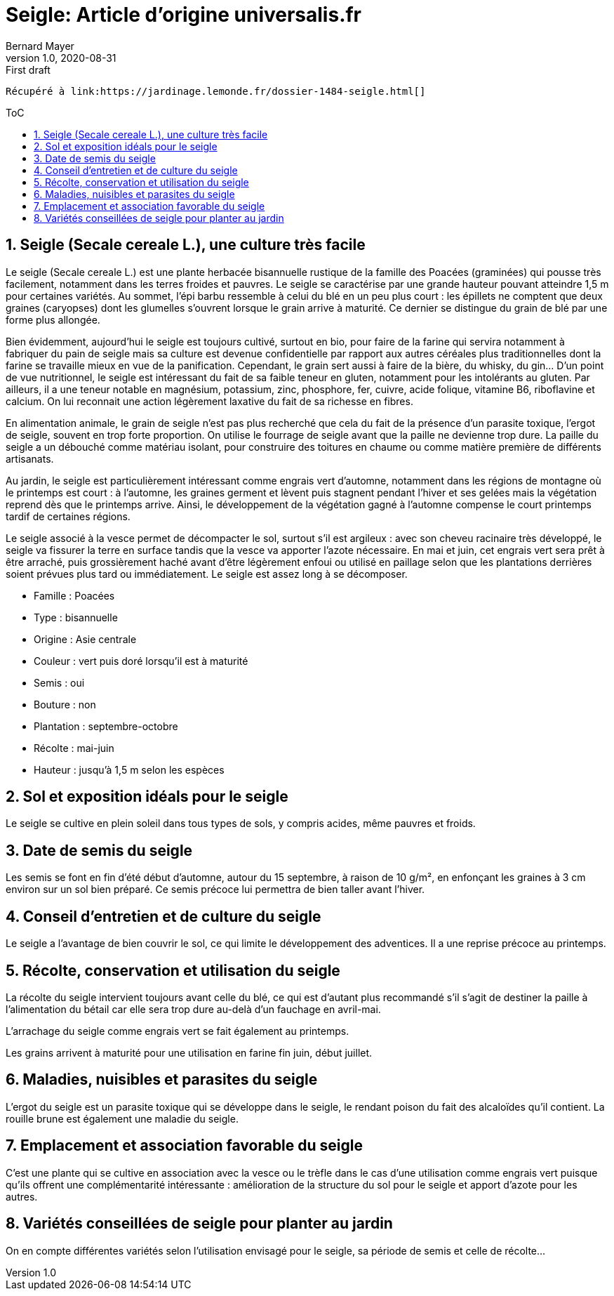 = Seigle: Article d'origine universalis.fr
Bernard Mayer
v1.0, 2020-08-31: First draft
:source-highlighter: coderay
:sectnums:
:toc: preamble
:toclevels: 4
:toc-title: ToC
// Permet que la ToC soit numerotee
:numbered:
:imagesdir: ./img
// :imagedir: ./MOS_Modelisation_UserCode-img

:ldquo: &laquo;&nbsp;
:rdquo: &nbsp;&raquo;

:keywords: Resilience Agro
:description: Je ne sait pas encore ce \
    que je vais écrire ici...
    
----
Récupéré à link:https://jardinage.lemonde.fr/dossier-1484-seigle.html[]
----


// ---------------------------------------------------

== Seigle (Secale cereale L.), une culture très facile
Le seigle (Secale cereale L.) est une plante herbacée bisannuelle rustique de la famille des Poacées (graminées) qui pousse très facilement, notamment dans les terres froides et pauvres. Le seigle se caractérise par une grande hauteur pouvant atteindre 1,5 m pour certaines variétés. Au sommet, l’épi barbu ressemble à celui du blé en un peu plus court : les épillets ne comptent que deux graines (caryopses) dont les glumelles s’ouvrent lorsque le grain arrive à maturité. Ce dernier se distingue du grain de blé par une forme plus allongée.

Bien évidemment, aujourd’hui le seigle est toujours cultivé, surtout en bio, pour faire de la farine qui servira notamment à fabriquer du pain de seigle mais sa culture est devenue confidentielle par rapport aux autres céréales plus traditionnelles dont la farine se travaille mieux en vue de la panification. Cependant, le grain sert aussi à faire de la bière, du whisky, du gin... D’un point de vue nutritionnel, le seigle est intéressant du fait de sa faible teneur en gluten, notamment pour les intolérants au gluten. Par ailleurs, il a une teneur notable en magnésium, potassium, zinc, phosphore, fer, cuivre, acide folique, vitamine B6, riboflavine et calcium. On lui reconnait une action légèrement laxative du fait de sa richesse en fibres.

En alimentation animale, le grain de seigle n’est pas plus recherché que cela du fait de la présence d’un parasite toxique, l’ergot de seigle, souvent en trop forte proportion. On utilise le fourrage de seigle avant que la paille ne devienne trop dure.
La paille du seigle a un débouché comme matériau isolant, pour construire des toitures en chaume ou comme matière première de différents artisanats.

Au jardin, le seigle est particulièrement intéressant comme engrais vert d’automne, notamment dans les régions de montagne où le printemps est court : à l’automne, les graines germent et lèvent puis stagnent pendant l’hiver et ses gelées mais la végétation reprend dès que le printemps arrive. Ainsi, le développement de la végétation gagné à l’automne compense le court printemps tardif de certaines régions.

Le seigle associé à la vesce permet de décompacter le sol, surtout s’il est argileux : avec son cheveu racinaire très développé, le seigle va fissurer la terre en surface tandis que la vesce va apporter l’azote nécessaire. En mai et juin, cet engrais vert sera prêt à être arraché, puis grossièrement haché avant d’être légèrement enfoui ou utilisé en paillage selon que les plantations derrières soient prévues plus tard ou immédiatement. Le seigle est assez long à se décomposer.

* Famille : Poacées
* Type : bisannuelle
* Origine : Asie centrale
* Couleur : vert puis doré lorsqu’il est à maturité
* Semis : oui
* Bouture : non
* Plantation : septembre-octobre
* Récolte : mai-juin
* Hauteur : jusqu'à 1,5 m selon les espèces

== Sol et exposition idéals pour le seigle
Le seigle se cultive en plein soleil dans tous types de sols, y compris acides, même pauvres et froids.

== Date de semis du seigle
Les semis se font en fin d’été début d’automne, autour du 15 septembre, à raison de 10 g/m², en enfonçant les graines à 3 cm environ sur un sol bien préparé. Ce semis précoce lui permettra de bien taller avant l’hiver.

== Conseil d’entretien et de culture du seigle
Le seigle a l’avantage de bien couvrir le sol, ce qui limite le développement des adventices. Il a une reprise précoce au printemps.

== Récolte, conservation et utilisation du seigle
La récolte du seigle intervient toujours avant celle du blé, ce qui est d’autant plus recommandé s’il s’agit de destiner la paille à l’alimentation du bétail car elle sera trop dure au-delà d’un fauchage en avril-mai.

L’arrachage du seigle comme engrais vert se fait également au printemps.

Les grains arrivent à maturité pour une utilisation en farine fin juin, début juillet.

== Maladies, nuisibles et parasites du seigle
L'ergot du seigle est un parasite toxique qui se développe dans le seigle, le rendant poison du fait des alcaloïdes qu’il contient. La rouille brune est également une maladie du seigle.

== Emplacement et association favorable du seigle
C'est une plante qui se cultive en association avec la vesce ou le trèfle dans le cas d’une utilisation comme engrais vert puisque qu’ils offrent une complémentarité intéressante : amélioration de la structure du sol pour le seigle et apport d’azote pour les autres.

== Variétés conseillées de seigle pour planter au jardin
On en compte différentes variétés selon l'utilisation envisagé pour le seigle, sa période de semis et celle de récolte...
